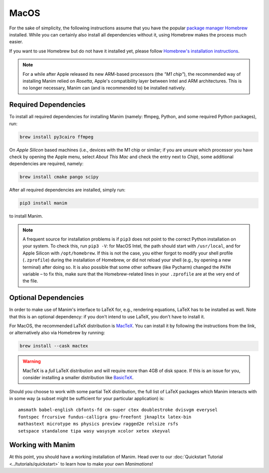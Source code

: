 MacOS
=====

For the sake of simplicity, the following instructions assume that you have
the popular `package manager Homebrew <https://brew.sh>`__ installed. While
you can certainly also install all dependencies without it, using Homebrew
makes the process much easier.

If you want to use Homebrew but do not have it installed yet, please
follow `Homebrew's installation instructions <https://docs.brew.sh/Installation>`__.

.. note::

   For a while after Apple released its new ARM-based processors (the *"M1 chip"*),
   the recommended way of installing Manim relied on *Rosetta*, Apple's compatibility
   layer between Intel and ARM architectures. This is no longer necessary, Manim can
   (and is recommended to) be installed natively.


Required Dependencies
---------------------

To install all required dependencies for installing Manim (namely: ffmpeg, Python,
and some required Python packages), run:

.. code-block:: bash

   brew install py3cairo ffmpeg

On *Apple Silicon* based machines (i.e., devices with the M1 chip or similar; if
you are unsure which processor you have check by opening the Apple menu, select
*About This Mac* and check the entry next to *Chip*), some additional dependencies
are required, namely:

.. code-block:: bash

   brew install cmake pango scipy

After all required dependencies are installed, simply run:

.. code-block:: bash

   pip3 install manim

to install Manim.

.. note::

   A frequent source for installation problems is if ``pip3``
   does not point to the correct Python installation on your system.
   To check this, run ``pip3 -V``: for MacOS Intel, the path should
   start with ``/usr/local``, and for Apple Silicon with
   ``/opt/homebrew``. If this is not the case, you either forgot
   to modify your shell profile (``.zprofile``) during the installation
   of Homebrew, or did not reload your shell (e.g., by opening a new
   terminal) after doing so. It is also possible that some other
   software (like Pycharm) changed the ``PATH`` variable – to fix this,
   make sure that the Homebrew-related lines in your ``.zprofile`` are
   at the very end of the file.


Optional Dependencies
---------------------

In order to make use of Manim's interface to LaTeX for, e.g., rendering
equations, LaTeX has to be installed as well. Note that this is an optional
dependency: if you don't intend to use LaTeX, you don't have to install it.

For MacOS, the recommended LaTeX distribution is
`MacTeX <http://www.tug.org/mactex/>`__. You can install it by following
the instructions from the link, or alternatively also via Homebrew by
running:

.. code-block:: bash

   brew install --cask mactex

.. warning::

   MacTeX is a *full* LaTeX distribution and will require more than 4GB of
   disk space. If this is an issue for you, consider installing a smaller
   distribution like
   `BasicTeX <http://www.tug.org/mactex/morepackages.html>`__.

Should you choose to work with some partial TeX distribution, the full list
of LaTeX packages which Manim interacts with in some way (a subset might
be sufficient for your particular application) is::

   amsmath babel-english cbfonts-fd cm-super ctex doublestroke dvisvgm everysel
   fontspec frcursive fundus-calligra gnu-freefont jknapltx latex-bin
   mathastext microtype ms physics preview ragged2e relsize rsfs
   setspace standalone tipa wasy wasysym xcolor xetex xkeyval


Working with Manim
------------------

At this point, you should have a working installation of Manim. Head
over to our :doc:`Quickstart Tutorial <../tutorials/quickstart>` to learn
how to make your own *Manimations*!
